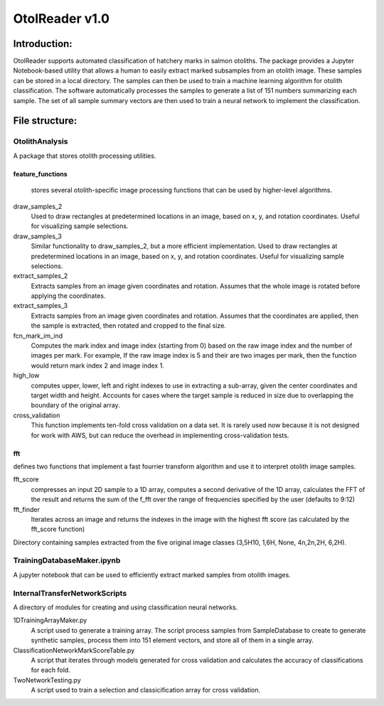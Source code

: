 ================
OtolReader v1.0
================

Introduction:
-------------
OtolReader supports automated classification of hatchery marks in salmon otoliths. The package provides a Jupyter Notebook-based utility that allows a human to easily extract marked subsamples from an otolith image. These samples can be stored in a local directory. The samples can then be used to train a machine learning algorithm for otolith classification. The software automatically processes the samples to generate a list of 151 numbers summarizing each sample. The set of all sample summary vectors are then used to train a neural network to implement the classification.


File structure:
---------------

OtolithAnalysis
+++++++++++++++
A package that stores otolith processing utilities.

feature_functions
*****************
    stores several otolith-specific image processing functions that can be used by higher-level algorithms.

draw_samples_2
    Used to draw rectangles at predetermined locations in an image, based on x, y, and rotation coordinates. Useful for visualizing sample selections.
draw_samples_3
    Similar functionality to draw_samples_2, but a more efficient implementation. Used to draw rectangles at predetermined locations in an image, based on x, y, and rotation coordinates. Useful for visualizing sample selections.

extract_samples_2
    Extracts samples from an image given coordinates and rotation. Assumes that the whole image is rotated before applying the coordinates.

extract_samples_3
    Extracts samples from an image given coordinates and rotation. Assumes that the coordinates are applied, then the sample is extracted, then rotated and cropped to the final size.

fcn_mark_im_ind
    Computes the mark index and image index (starting from 0) based on the raw image index and the number of images per mark. For example, If the raw image index is 5 and their are two images per mark, then the function would return mark index 2 and image index 1.

high_low
    computes upper, lower, left and right indexes to use in extracting a sub-array, given the center coordinates and target width and height. Accounts for cases where the target sample is reduced in size due to overlapping the boundary of the original array.

cross_validation
    This function implements ten-fold cross validation on a data set. It is rarely used now because it is not designed for work with AWS, but can reduce the overhead in implementing cross-validation tests.

fft
***
defines two functions that implement a fast fourrier transform algorithm and use it to interpret otolith image samples.

fft_score
    compresses an input 2D sample to a 1D array, computes a second derivative of the 1D array, calculates the FFT of the result and returns the sum of the f_fft over the range of frequencies specified by the user (defaults to 9:12)

fft_finder
    Iterates across an image and returns the indexes in the image with the highest fft score (as calculated by the fft_score function)

Directory containing samples extracted from the five original image classes (3,5H10, 1,6H, None, 4n,2n,2H, 6,2H).

TrainingDatabaseMaker.ipynb
+++++++++++++++++++++++++++++
A jupyter notebook that can be used to efficiently extract marked samples from otolith images.

InternalTransferNetworkScripts
+++++++++++++++++++++++++++++++
A directory of modules for creating and using classification neural networks.

1DTrainingArrayMaker.py
    A script used to generate a training array. The script process samples from SampleDatabase to create to generate synthetic samples, process them into 151 element vectors, and store all of them in a single array.

ClassificationNetworkMarkScoreTable.py
    A script that iterates through models generated for cross validation and calculates the accuracy of
    classifications for each fold.

TwoNetworkTesting.py
    A script used to train a selection and classicification array for cross validation.